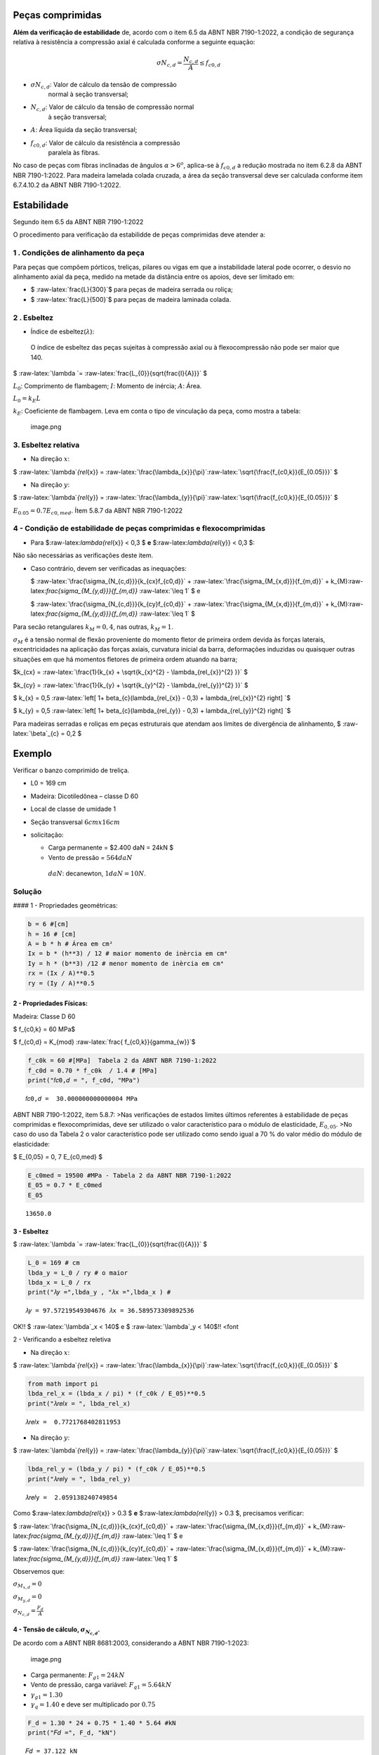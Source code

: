 Peças comprimidas
-----------------

**Além da verificação de estabilidade** de, acordo com o item 6.5 da
ABNT NBR 7190-1:2022, a condição de segurança relativa à resistência a
compressão axial é calculada conforme a seguinte equação:



.. math::
   \sigma N_{c,d} = \frac{N_{c,d}}{A} \leq f_{c0,d} 



- :math:`\sigma N_{c,d}`: Valor de cálculo da tensão de compressão
   normal à seção transversal;

- :math:`N_{c,d}`: Valor de cálculo da tensão de compressão normal
   à seção transversal;

- :math:`A`: Área líquida da seção transversal;

- :math:`f_{c0,d}`: Valor de cálculo da resistência a compressão
   paralela às fibras.

No caso de peças com fibras inclinadas de ângulos :math:`\alpha > 6^{o}`, aplica-se à :math:`f_{c0,d}` a redução mostrada no item 6.2.8 da ABNT NBR 7190-1:2022.
Para madeira lamelada colada cruzada, a área da seção transversal deve ser calculada conforme item 6.7.4.10.2 da ABNT NBR 7190-1:2022.

Estabilidade
------------

Segundo item 6.5 da ABNT NBR 7190-1:2022

O procedimento para verificação da estabilidde de peças comprimidas deve
atender a:

1 . Condições de alinhamento da peça
~~~~~~~~~~~~~~~~~~~~~~~~~~~~~~~~~~~~

Para peças que compõem pórticos, treliças, pilares ou vigas em que a
instabilidade lateral pode ocorrer, o desvio no alinhamento axial da
peça, medido na metade da distância entre os apoios, deve ser limitado
em:

-  $ :raw-latex:`\frac{L}{300}`$ para peças de madeira serrada ou
   roliça;

-  $ :raw-latex:`\frac{L}{500}`$ para peças de madeira laminada colada.

2 . Esbeltez
~~~~~~~~~~~~

-  Índice de esbeltez(:math:`\lambda`):

..

      O índice de esbeltez das peças sujeitas à compressão axial ou à
      flexocompressão não pode ser maior que 140.

$ :raw-latex:`\lambda `= :raw-latex:`\frac{L_{0}}{\sqrt{\frac{I}{A}}}` $

:math:`L_{0}`: Comprimento de flambagem; :math:`I`: Momento de inércia;
:math:`A`: Área.

:math:`L_{0} = k_{E}L`

:math:`k_{E}`: Coeficiente de flambagem. Leva em conta o tipo de
vinculação da peça, como mostra a tabela:

.. figure:: attachment:e3c33326-f5fd-4a88-a14f-e2b3f87f8787.png
   :alt: image.png

   image.png

3. Esbeltez relativa
~~~~~~~~~~~~~~~~~~~~

-  Na direção :math:`x`:

$ :raw-latex:`\lambda`\ *{rel*\ {x}} =
:raw-latex:`\frac{\lambda_{x}}{\pi}`:raw-latex:`\sqrt{\frac{f_{c0,k}}{E_{0.05}}}`
$

-  Na direção :math:`y`:

$ :raw-latex:`\lambda`\ *{rel*\ {y}} =
:raw-latex:`\frac{\lambda_{y}}{\pi}`:raw-latex:`\sqrt{\frac{f_{c0,k}}{E_{0.05}}}`
$

:math:`E_{0.05} = 0.7 E_{c0,med}`. Ítem 5.8.7 da ABNT NBR 7190-1:2022

4 - Condição de estabilidade de peças comprimidas e flexocomprimidas
~~~~~~~~~~~~~~~~~~~~~~~~~~~~~~~~~~~~~~~~~~~~~~~~~~~~~~~~~~~~~~~~~~~~

-  Para $:raw-latex:`\lambda`\ *{rel*\ {x}} < 0,3 $ **e**
   $:raw-latex:`\lambda`\ *{rel*\ {y}} < 0,3 $:

Não são necessárias as verificações deste item.

.. raw:: html

   <p>

-  Caso contrário, devem ser verificadas as inequações:

   .. raw:: html

      <p>

   $ :raw-latex:`\frac{\sigma_{N_{c,d}}}{k_{cx}f_{c0,d}}` +
   :raw-latex:`\frac{\sigma_{M_{x,d}}}{f_{m,d}}` +
   k\_{M}:raw-latex:`\frac{\sigma_{M_{y,d}}}{f_{m,d}}`
   :raw-latex:`\leq 1` $ e

   .. raw:: html

      <p>

   $ :raw-latex:`\frac{\sigma_{N_{c,d}}}{k_{cy}f_{c0,d}}` +
   :raw-latex:`\frac{\sigma_{M_{x,d}}}{f_{m,d}}` +
   k\_{M}:raw-latex:`\frac{\sigma_{M_{y,d}}}{f_{m,d}}`
   :raw-latex:`\leq 1` $

.. raw:: html

   <p>

Para secão retangulares :math:`k_{M} = 0,4`, nas outras,
:math:`k_{M} = 1`.

:math:`\sigma_{M}` é a tensão normal de flexão proveniente do momento
fletor de primeira ordem devida às forças laterais, excentricidades na
aplicação das forças axiais, curvatura inicial da barra, deformações
induzidas ou quaisquer outras situações em que há momentos fletores de
primeira ordem atuando na barra;

.. raw:: html

   <p>

$k\_{cx} =
:raw-latex:`\frac{1}{k_{x} +  \sqrt{k_{x}^{2} - \lambda_{rel_{x}}^{2} }}`
$

.. raw:: html

   <p>

$k\_{cy} =
:raw-latex:`\frac{1}{k_{y} +  \sqrt{k_{y}^{2} - \lambda_{rel_{y}}^{2} }}`
$

.. raw:: html

   <p>

$ k\_{x} = 0,5
:raw-latex:`\left[ 1+ \beta_{c}(\lambda_{rel_{x}} - 0,3) + \lambda_{rel_{x}}^{2} \right]  `$

$ k\_{y} = 0,5
:raw-latex:`\left[ 1+ \beta_{c}(\lambda_{rel_{y}} - 0,3) + \lambda_{rel_{y}}^{2} \right]  `$

Para madeiras serradas e roliças em peças estruturais que atendam aos
limites de divergência de alinhamento, $ :raw-latex:`\beta`\_{c} = 0,2 $

Exemplo
-------

Verificar o banzo comprimido de treliça.

-  L0 = 169 cm

-  Madeira: Dicotiledônea – classe D 60

-  Local de classe de umidade 1

-  Seção transversal :math:`6 cm x 16 cm`

-  solicitação:

   -  Carga permanente = $2.400 daN = 24kN $
   -  Vento de pressão = :math:`564 daN`

   ..

         :math:`daN`: decanewton, :math:`1daN = 10N`.

Solução
~~~~~~~

#### 1 - Propriedades geométricas:

.. code:: ipython3

    b = 6 #[cm]
    h = 16 # [cm]
    A = b * h # Área em cm²
    Ix = b * (h**3) / 12 # maior momento de inèrcia em cm⁴
    Iy = h * (b**3) /12 # menor momento de inèrcia em cm⁴
    rx = (Ix / A)**0.5
    ry = (Iy / A)**0.5

2 - Propriedades Físicas:
^^^^^^^^^^^^^^^^^^^^^^^^^

Madeira: Classe D 60

$ f\_{c0,k} = 60 MPa$

$ f\_{c0,d} = K\_{mod} :raw-latex:`\frac{ f_{c0,k}}{\gamma_{w}}`$

.. code:: ipython3

    f_c0k = 60 #[MPa]  Tabela 2 da ABNT NBR 7190-1:2022
    f_c0d = 0.70 * f_c0k  / 1.4 # [MPa]
    print("𝑓𝑐0,𝑑 = ", f_c0d, "MPa")


.. parsed-literal::

    𝑓𝑐0,𝑑 =  30.000000000000004 MPa


ABNT NBR 7190-1:2022, item 5.8.7: >Nas verificações de estados limites
últimos referentes à estabilidade de peças comprimidas e
flexocomprimidas, deve ser utilizado o valor característico para o
módulo de elasticidade, :math:`E_{0,05}`. >No caso do uso da Tabela 2 o
valor característico pode ser utilizado como sendo igual a 70 % do valor
médio do módulo de elasticidade:

$ E\_{0,05} = 0, 7 E\_{c0,med} $

.. code:: ipython3

    E_c0med = 19500 #MPa - Tabela 2 da ABNT NBR 7190-1:2022 
    E_05 = 0.7 * E_c0med 
    E_05




.. parsed-literal::

    13650.0



3 - Esbeltez
^^^^^^^^^^^^

$ :raw-latex:`\lambda `= :raw-latex:`\frac{L_{0}}{\sqrt{\frac{I}{A}}}` $

.. code:: ipython3

    L_0 = 169 # cm
    lbda_y = L_0 / ry # o maior
    lbda_x = L_0 / rx 
    print("𝜆𝑦 =",lbda_y , "𝜆x =",lbda_x ) # 


.. parsed-literal::

    𝜆𝑦 = 97.57219549304676 𝜆x = 36.589573309892536


OK!! $ :raw-latex:`\lambda`\_x < 140$ e $ :raw-latex:`\lambda`\_y <
140$!! <font

2 - Verificando a esbeltez reletiva

-  Na direção :math:`x`:

$ :raw-latex:`\lambda`\ *{rel*\ {x}} =
:raw-latex:`\frac{\lambda_{x}}{\pi}`:raw-latex:`\sqrt{\frac{f_{c0,k}}{E_{0.05}}}`
$

.. code:: ipython3

    from math import pi
    lbda_rel_x = (lbda_x / pi) * (f_c0k / E_05)**0.5
    print("𝜆𝑟𝑒𝑙𝑥 = ", lbda_rel_x)


.. parsed-literal::

    𝜆𝑟𝑒𝑙𝑥 =  0.7721768402811953


-  Na direção :math:`y`:

$ :raw-latex:`\lambda`\ *{rel*\ {y}} =
:raw-latex:`\frac{\lambda_{y}}{\pi}`:raw-latex:`\sqrt{\frac{f_{c0,k}}{E_{0.05}}}`
$

.. code:: ipython3

    lbda_rel_y = (lbda_y / pi) * (f_c0k / E_05)**0.5
    print("𝜆𝑟𝑒𝑙y = ", lbda_rel_y)


.. parsed-literal::

    𝜆𝑟𝑒𝑙y =  2.059138240749854


Como $:raw-latex:`\lambda`\ *{rel*\ {x}} > 0.3 $ **e**
$:raw-latex:`\lambda`\ *{rel*\ {y}} > 0.3 $, precisamos verificar:

$ :raw-latex:`\frac{\sigma_{N_{c,d}}}{k_{cx}f_{c0,d}}` +
:raw-latex:`\frac{\sigma_{M_{x,d}}}{f_{m,d}}` +
k\_{M}:raw-latex:`\frac{\sigma_{M_{y,d}}}{f_{m,d}}` :raw-latex:`\leq 1`
$ e

.. raw:: html

   <p>

$ :raw-latex:`\frac{\sigma_{N_{c,d}}}{k_{cy}f_{c0,d}}` +
:raw-latex:`\frac{\sigma_{M_{x,d}}}{f_{m,d}}` +
k\_{M}:raw-latex:`\frac{\sigma_{M_{y,d}}}{f_{m,d}}` :raw-latex:`\leq 1`
$

Observemos que:

:math:`\sigma_{M_{x,d}} = 0`

:math:`\sigma_{M_{y,d}} = 0`

:math:`\sigma_{N_{c,d}} = \frac{F_{d}}{A}`

4 - Tensão de cálculo, :math:`\sigma_{N_{c,d}}`.
^^^^^^^^^^^^^^^^^^^^^^^^^^^^^^^^^^^^^^^^^^^^^^^^

De acordo com a ABNT NBR 8681:2003, considerando a ABNT NBR 7190-1:2023:

.. figure:: attachment:ae10e481-bc72-46e8-8818-f98ea1fea9cf.png
   :alt: image.png

   image.png

-  Carga permanente: :math:`F_{g1} = 24kN`
-  Vento de pressão, carga variável: :math:`F_{q1} = 5.64 kN`
-  :math:`\gamma_{g1} = 1.30`
-  :math:`\gamma_{q} = 1.40` e deve ser multiplicado por :math:`0.75`

.. code:: ipython3

    F_d = 1.30 * 24 + 0.75 * 1.40 * 5.64 #kN
    print("𝐹𝑑 =", F_d, "kN")


.. parsed-literal::

    𝐹𝑑 = 37.122 kN


:math:`\sigma_{N_{c,d}} = \frac{F_{d}}{A}`

.. code:: ipython3

    Sigma_ncd = (F_d * 1e3) / (A * 1e-4) #[Pa]
    # [Pa] ---> [MPa]
    Sigma_ncd = Sigma_ncd * 1e-6 #[Mpa]
    print("𝜎𝑁𝑐,𝑑 =", Sigma_ncd, "MPa")


.. parsed-literal::

    𝜎𝑁𝑐,𝑑 = 3.8668749999999994 MPa


.. raw:: html

   <p>

$k\_{cx} =
:raw-latex:`\frac{1}{k_{x} +  \sqrt{k_{x}^{2} - \lambda_{rel_{x}}^{2} }}`
$

.. raw:: html

   <p>

$k\_{cy} =
:raw-latex:`\frac{1}{k_{y} +  \sqrt{k_{y}^{2} - \lambda_{rel_{y}}^{2} }}`
$

.. raw:: html

   <p>

$ k\_{x} = 0,5
:raw-latex:`\left[ 1+ \beta_{c}(\lambda_{rel_{x}} - 0,3) + \lambda_{rel_{x}}^{2} \right]  `$

$ k\_{y} = 0,5
:raw-latex:`\left[ 1+ \beta_{c}(\lambda_{rel_{y}} - 0,3) + \lambda_{rel_{y}}^{2} \right]  `$

.. code:: ipython3

    k_x = 0.5 * (1 + 0.2 * (lbda_rel_x - 0.3) + lbda_rel_x ** 2)
    k_y = 0.5 * (1 + 0.2 * (lbda_rel_y - 0.3) + lbda_rel_y ** 2)
    k_cx = 1 / (k_x + (k_x ** 2 + lbda_rel_x ** 2) ** 0.5)
    k_cy = 1 / (k_y + (k_y ** 2 + lbda_rel_y ** 2) ** 0.5)

.. code:: ipython3

    print(Sigma_ncd / (k_cx * f_c0d))


.. parsed-literal::

    0.2565384583430855


$ :raw-latex:`\frac{\sigma_{N_{c,d}}}{k_{cx}f_{c0,d}}` < 1$ OK!!

.. code:: ipython3

    print(Sigma_ncd / (k_cy * f_c0d))


.. parsed-literal::

    0.8079583815085055


$ :raw-latex:`\frac{\sigma_{N_{c,d}}}{k_{cy}f_{c0,d}}` < 1$ OK!!

Conclusão:
^^^^^^^^^^

Peça OK!!

`Próximo <file:///home/mappa/Downloads/tracionadas.html>`__

.. code:: ipython3

    from math import sin, radians,cos

.. code:: ipython3

    200 - 100 * cos(radians(30))




.. parsed-literal::

    113.39745962155612



.. code:: ipython3

    (3**2 + 1.5**2)**0.5




.. parsed-literal::

    3.3541019662496847



.. code:: ipython3

    3.35 / 2




.. parsed-literal::

    1.675




